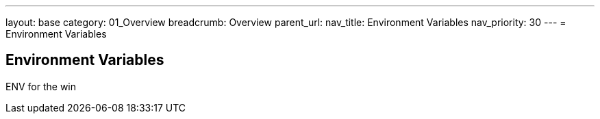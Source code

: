 ---
layout: base
category: 01_Overview
breadcrumb: Overview
parent_url:
nav_title: Environment Variables
nav_priority: 30
---
= Environment Variables

== Environment Variables
ENV for the win
